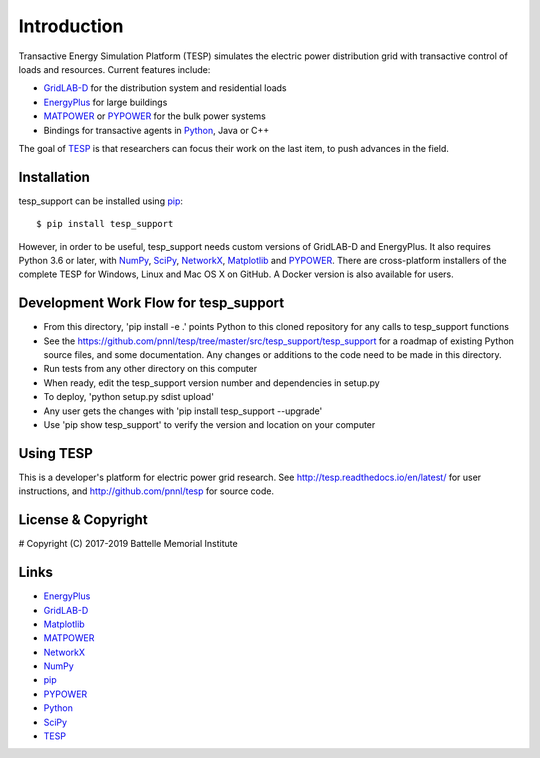 ============
Introduction
============

Transactive Energy Simulation Platform (TESP) simulates 
the electric power distribution grid with transactive control
of loads and resources. Current features include:

* GridLAB-D_ for the distribution system and residential loads
* EnergyPlus_ for large buildings
* MATPOWER_ or PYPOWER_ for the bulk power systems
* Bindings for transactive agents in Python_, Java or C++

The goal of TESP_ is that researchers can focus their work
on the last item, to push advances in the field.

Installation
============

tesp_support can be installed using pip_::

  $ pip install tesp_support

However, in order to be useful, tesp_support needs custom versions of 
GridLAB-D and EnergyPlus.  It also requires Python 3.6 or later, with 
NumPy_, SciPy_, NetworkX_, Matplotlib_ and PYPOWER_.  There are 
cross-platform installers of the complete TESP for Windows, Linux and Mac 
OS X on GitHub.  A Docker version is also available for users.  

Development Work Flow for tesp_support
======================================

* From this directory, 'pip install -e .' points Python to this cloned repository for any calls to tesp_support functions
* See the https://github.com/pnnl/tesp/tree/master/src/tesp_support/tesp_support for a roadmap of existing Python source files, and some documentation.  Any changes or additions to the code need to be made in this directory.  
* Run tests from any other directory on this computer
* When ready, edit the tesp_support version number and dependencies in setup.py
* To deploy, 'python setup.py sdist upload' 
* Any user gets the changes with 'pip install tesp_support --upgrade'
* Use 'pip show tesp_support' to verify the version and location on your computer

Using TESP
==========

This is a developer's platform for electric power grid research.  See 
http://tesp.readthedocs.io/en/latest/ for user instructions, and 
http://github.com/pnnl/tesp for source code.  

License & Copyright
===================

#	Copyright (C) 2017-2019 Battelle Memorial Institute

Links
=====

* EnergyPlus_
* GridLAB-D_
* Matplotlib_
* MATPOWER_
* NetworkX_
* NumPy_
* pip_
* PYPOWER_
* Python_
* SciPy_
* TESP_

.. _Python: http://www.python.org
.. _pip: https://pip.pypa.io
.. _NumPy: http://www.numpy.org
.. _SciPy: http://www.scipy.org
.. _Matplotlib: https://matplotlib.org
.. _NetworkX: http://networkx.github.io
.. _MATPOWER: http://www.pserc.cornell.edu/matpower/
.. _PYPOWER: https://github.com/rwl/PYPOWER
.. _GridLAB-D: http://gridlab-d.shoutwiki.com
.. _EnergyPlus: https://energyplus.net/
.. _TESP: http://tesp.readthedocs.io/en/latest/
